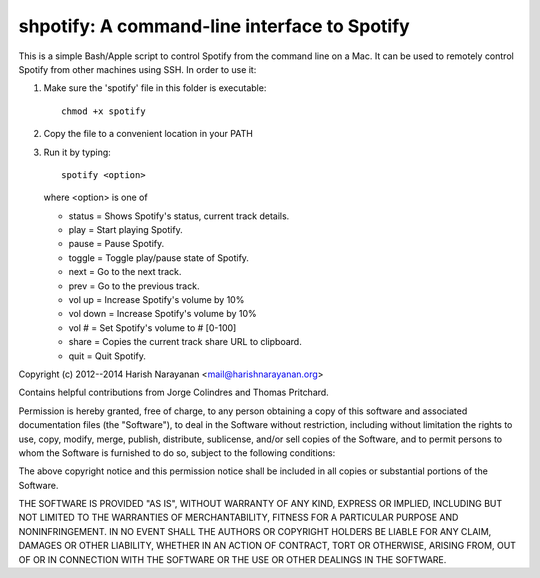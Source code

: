 shpotify: A command-line interface to Spotify
=============================================

This is a simple Bash/Apple script to control Spotify from the
command line on a Mac. It can be used to remotely control Spotify
from other machines using SSH. In order to use it:

1. Make sure the 'spotify' file in this folder is executable::

     chmod +x spotify

2. Copy the file to a convenient location in your PATH
3. Run it by typing::

     spotify <option>

   where <option> is one of

   * status   = Shows Spotify's status, current track details.
   * play     = Start playing Spotify.
   * pause    = Pause Spotify.
   * toggle		= Toggle play/pause state of Spotify.
   * next     = Go to the next track.
   * prev     = Go to the previous track.
   * vol up   = Increase Spotify's volume by 10%
   * vol down = Increase Spotify's volume by 10%
   * vol #    = Set Spotify's volume to # [0-100]
   * share    = Copies the current track share URL to clipboard.
   * quit     = Quit Spotify.

Copyright (c) 2012--2014 Harish Narayanan <mail@harishnarayanan.org>

Contains helpful contributions from Jorge Colindres and Thomas Pritchard.

Permission is hereby granted, free of charge, to any person obtaining a copy
of this software and associated documentation files (the "Software"), to deal
in the Software without restriction, including without limitation the rights
to use, copy, modify, merge, publish, distribute, sublicense, and/or sell
copies of the Software, and to permit persons to whom the Software is
furnished to do so, subject to the following conditions:

The above copyright notice and this permission notice shall be included in
all copies or substantial portions of the Software.

THE SOFTWARE IS PROVIDED "AS IS", WITHOUT WARRANTY OF ANY KIND, EXPRESS OR
IMPLIED, INCLUDING BUT NOT LIMITED TO THE WARRANTIES OF MERCHANTABILITY,
FITNESS FOR A PARTICULAR PURPOSE AND NONINFRINGEMENT. IN NO EVENT SHALL THE
AUTHORS OR COPYRIGHT HOLDERS BE LIABLE FOR ANY CLAIM, DAMAGES OR OTHER
LIABILITY, WHETHER IN AN ACTION OF CONTRACT, TORT OR OTHERWISE, ARISING FROM,
OUT OF OR IN CONNECTION WITH THE SOFTWARE OR THE USE OR OTHER DEALINGS IN
THE SOFTWARE.
